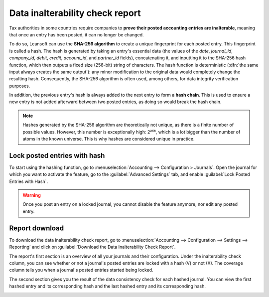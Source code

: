 ================================
Data inalterability check report
================================

Tax authorities in some countries require companies to **prove their posted accounting entries are
inalterable**, meaning that once an entry has been posted, it can no longer be changed.

To do so, Leansoft can use the **SHA-256 algorithm** to create a unique fingerprint for each posted
entry. This fingerprint is called a hash. The hash is generated by taking an entry's essential data
(the values of the `date`, `journal_id`, `company_id`, `debit`, `credit`, `account_id`, and
`partner_id` fields), concatenating it, and inputting it to the SHA-256 hash function, which then
outputs a fixed size (256-bit) string of characters. The hash function is deterministic (:dfn:`the
same input always creates the same output`): any minor modification to the original data would
completely change the resulting hash. Consequently, the SHA-256 algorithm is often used, among
others, for data integrity verification purposes.

In addition, the previous entry's hash is always added to the next entry to form a **hash chain**.
This is used to ensure a new entry is not added afterward between two posted entries, as doing so
would break the hash chain.

.. note::
   Hashes generated by the SHA-256 algorithm are theoretically not unique, as there is a finite
   number of possible values. However, this number is exceptionally high: 2²⁵⁶, which is a lot
   bigger than the number of atoms in the known universe. This is why hashes are considered unique
   in practice.

.. _data-inalterability/lock:

Lock posted entries with hash
=============================

To start using the hashing function, go to :menuselection:`Accounting --> Configuration > Journals`.
Open the journal for which you want to activate the feature, go to the :guilabel:`Advanced Settings`
tab, and enable :guilabel:`Lock Posted Entries with Hash`.

.. warning::
   Once you post an entry on a locked journal, you cannot disable the feature anymore, nor edit any
   posted entry.

.. _data-inalterability/report:

Report download
===============

To download the data inalterability check report, go to :menuselection:`Accounting --> Configuration
--> Settings --> Reporting` and click on :guilabel:`Download the Data Inalterability Check Report`.

The report's first section is an overview of all your journals and their configuration. Under the
inalterability check column, you can see whether or not a journal's posted entries are locked with
a hash (V) or not (X). The coverage column tells you when a journal's posted entries started being
locked.

.. image:: data_inalterability/journal-overview.png
   :align: center
   :alt: Configuration report for two journals

The second section gives you the result of the data consistency check for each hashed journal. You
can view the first hashed entry and its corresponding hash and the last hashed entry and its
corresponding hash.

.. image:: data_inalterability/data-consistency-check.png
   :align: center
   :alt: Data consistency check report for a journal
